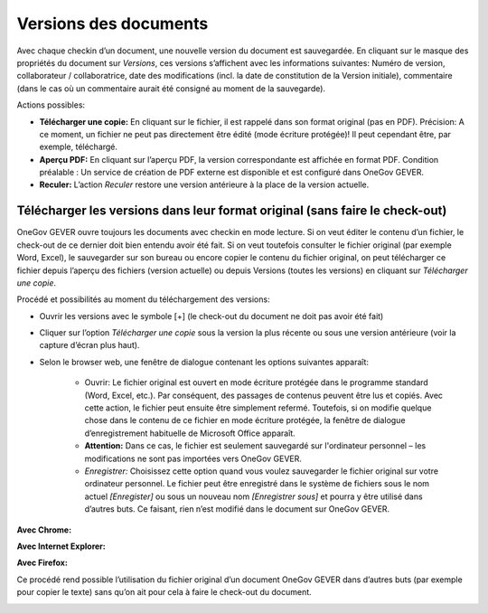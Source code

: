 Versions des documents
======================

Avec chaque checkin d’un document, une nouvelle version du document est sauvegardée.
En cliquant sur le masque des propriétés du document sur *Versions*, ces versions s’affichent
avec les informations suivantes: Numéro de version, collaborateur / collaboratrice,
date des modifications (incl. la date de constitution de la Version initiale),
commentaire (dans le cas où un commentaire aurait été consigné au moment de la sauvegarde).

Actions possibles:

- **Télécharger une copie:** En cliquant sur le fichier, il est rappelé dans son format original
  (pas en PDF). Précision: A ce moment, un fichier ne peut pas directement être édité
  (mode écriture protégée)! Il peut cependant être, par exemple, téléchargé.

- **Aperçu PDF:** En cliquant sur l’aperçu PDF, la version correspondante est affichée en format PDF.
  Condition préalable : Un service de création de PDF externe est disponible et
  est configuré dans OneGov GEVER.

- **Reculer:** L’action *Reculer* restore une version antérieure à la place de
  la version actuelle.

Télécharger les versions dans leur format original (sans faire le check-out)
~~~~~~~~~~~~~~~~~~~~~~~~~~~~~~~~~~~~~~~~~~~~~~~~~~~~~~~~~~~~~~~~~~~~~~~~~~~~

OneGov GEVER ouvre toujours les documents avec checkin en mode lecture. Si on veut
éditer le contenu d’un fichier, le check-out de ce dernier doit bien entendu avoir
été fait. Si on veut toutefois consulter le fichier original (par exemple Word, Excel),
le sauvegarder sur son bureau ou encore copier le contenu du fichier original, on peut
télécharger ce fichier depuis l’aperçu des fichiers (version actuelle) ou depuis
Versions (toutes les versions) en cliquant sur *Télécharger une copie*.

|img-document-31|

Procédé et possibilités au moment du téléchargement des versions:

- Ouvrir les versions avec le symbole [+] (le check-out du document ne doit pas avoir été fait)

- Cliquer sur l’option *Télécharger une copie* sous la version la plus récente
  ou sous une version antérieure (voir la capture d’écran plus haut).

- Selon le browser web, une fenêtre de dialogue contenant les options suivantes apparaît:

   - Ouvrir: Le fichier original est ouvert en mode écriture protégée
     dans le programme standard (Word, Excel, etc.). Par conséquent, des passages
     de contenus peuvent être lus et copiés. Avec cette action, le fichier peut ensuite être
     simplement refermé.  Toutefois, si on modifie quelque chose dans le contenu de
     ce fichier en mode écriture protégée, la fenêtre de dialogue d’enregistrement
     habituelle de Microsoft Office apparaît.

   - **Attention:** Dans ce cas, le fichier est seulement sauvegardé sur l'ordinateur
     personnel – les modifications ne sont pas importées vers OneGov GEVER.

   - *Enregistrer:* Choisissez cette option quand vous voulez sauvegarder le fichier
     original sur votre ordinateur personnel. Le fichier peut être enregistré dans
     le système de fichiers sous le nom actuel *[Enregister]* ou sous un nouveau
     nom *[Enregistrer sous]* et pourra y être utilisé dans d’autres buts. Ce faisant,
     rien n’est modifié dans le document sur OneGov GEVER.


**Avec Chrome:**

|img-document-32|

**Avec Internet Explorer:**

|img-document-33|

**Avec Firefox:**

|img-document-34|

Ce procédé rend possible l’utilisation du fichier original d’un document
OneGov GEVER dans d’autres buts (par exemple pour copier le texte) sans qu’on ait pour
cela à faire le check-out du document.

|img-document-35|

.. |img-document-31| image:: ../_static/img/img-document-31.png
.. |img-document-32| image:: ../_static/img/img-document-32.png
.. |img-document-33| image:: ../_static/img/img-document-33.png
.. |img-document-34| image:: ../_static/img/img-document-34.png
.. |img-document-35| image:: ../_static/img/img-document-35.png
